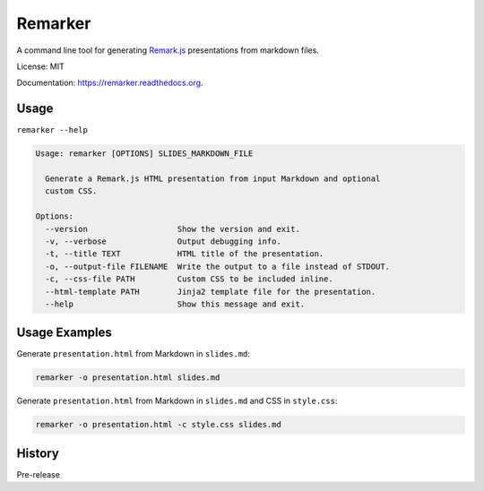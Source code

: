 ===============================
Remarker
===============================

.. image:: https://img.shields.io/travis/tylerdave/remarker.svg
        :target: https://travis-ci.org/tylerdave/remarker

.. image:: https://img.shields.io/pypi/v/remarker.svg
        :target: https://pypi.python.org/pypi/remarker

.. image:: https://coveralls.io/repos/github/tylerdave/remarker/badge.svg?branch=master
        :target: https://coveralls.io/github/tylerdave/remarker?branch=master

A command line tool for generating `Remark.js <https://github.com/gnab/remark>`_ presentations from markdown files.

License: MIT

Documentation: https://remarker.readthedocs.org.

Usage
-----

``remarker --help``

.. code-block:: none

  Usage: remarker [OPTIONS] SLIDES_MARKDOWN_FILE

    Generate a Remark.js HTML presentation from input Markdown and optional
    custom CSS.

  Options:
    --version                   Show the version and exit.
    -v, --verbose               Output debugging info.
    -t, --title TEXT            HTML title of the presentation.
    -o, --output-file FILENAME  Write the output to a file instead of STDOUT.
    -c, --css-file PATH         Custom CSS to be included inline.
    --html-template PATH        Jinja2 template file for the presentation.
    --help                      Show this message and exit.


Usage Examples
--------------

Generate ``presentation.html`` from Markdown in ``slides.md``:

.. code-block:: shell

  remarker -o presentation.html slides.md

Generate ``presentation.html`` from Markdown in ``slides.md`` and CSS in
``style.css``:

.. code-block:: shell

  remarker -o presentation.html -c style.css slides.md




History
-------

Pre-release



